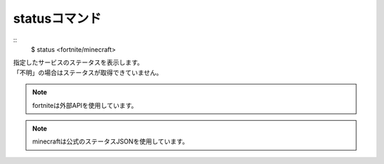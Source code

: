 statusコマンド
====
::
        $ status <fortnite/minecraft>

| 指定したサービスのステータスを表示します。
| 「不明」の場合はステータスが取得できていません。

.. note::
        fortniteは外部APIを使用しています。

.. note::
        minecraftは公式のステータスJSONを使用しています。
